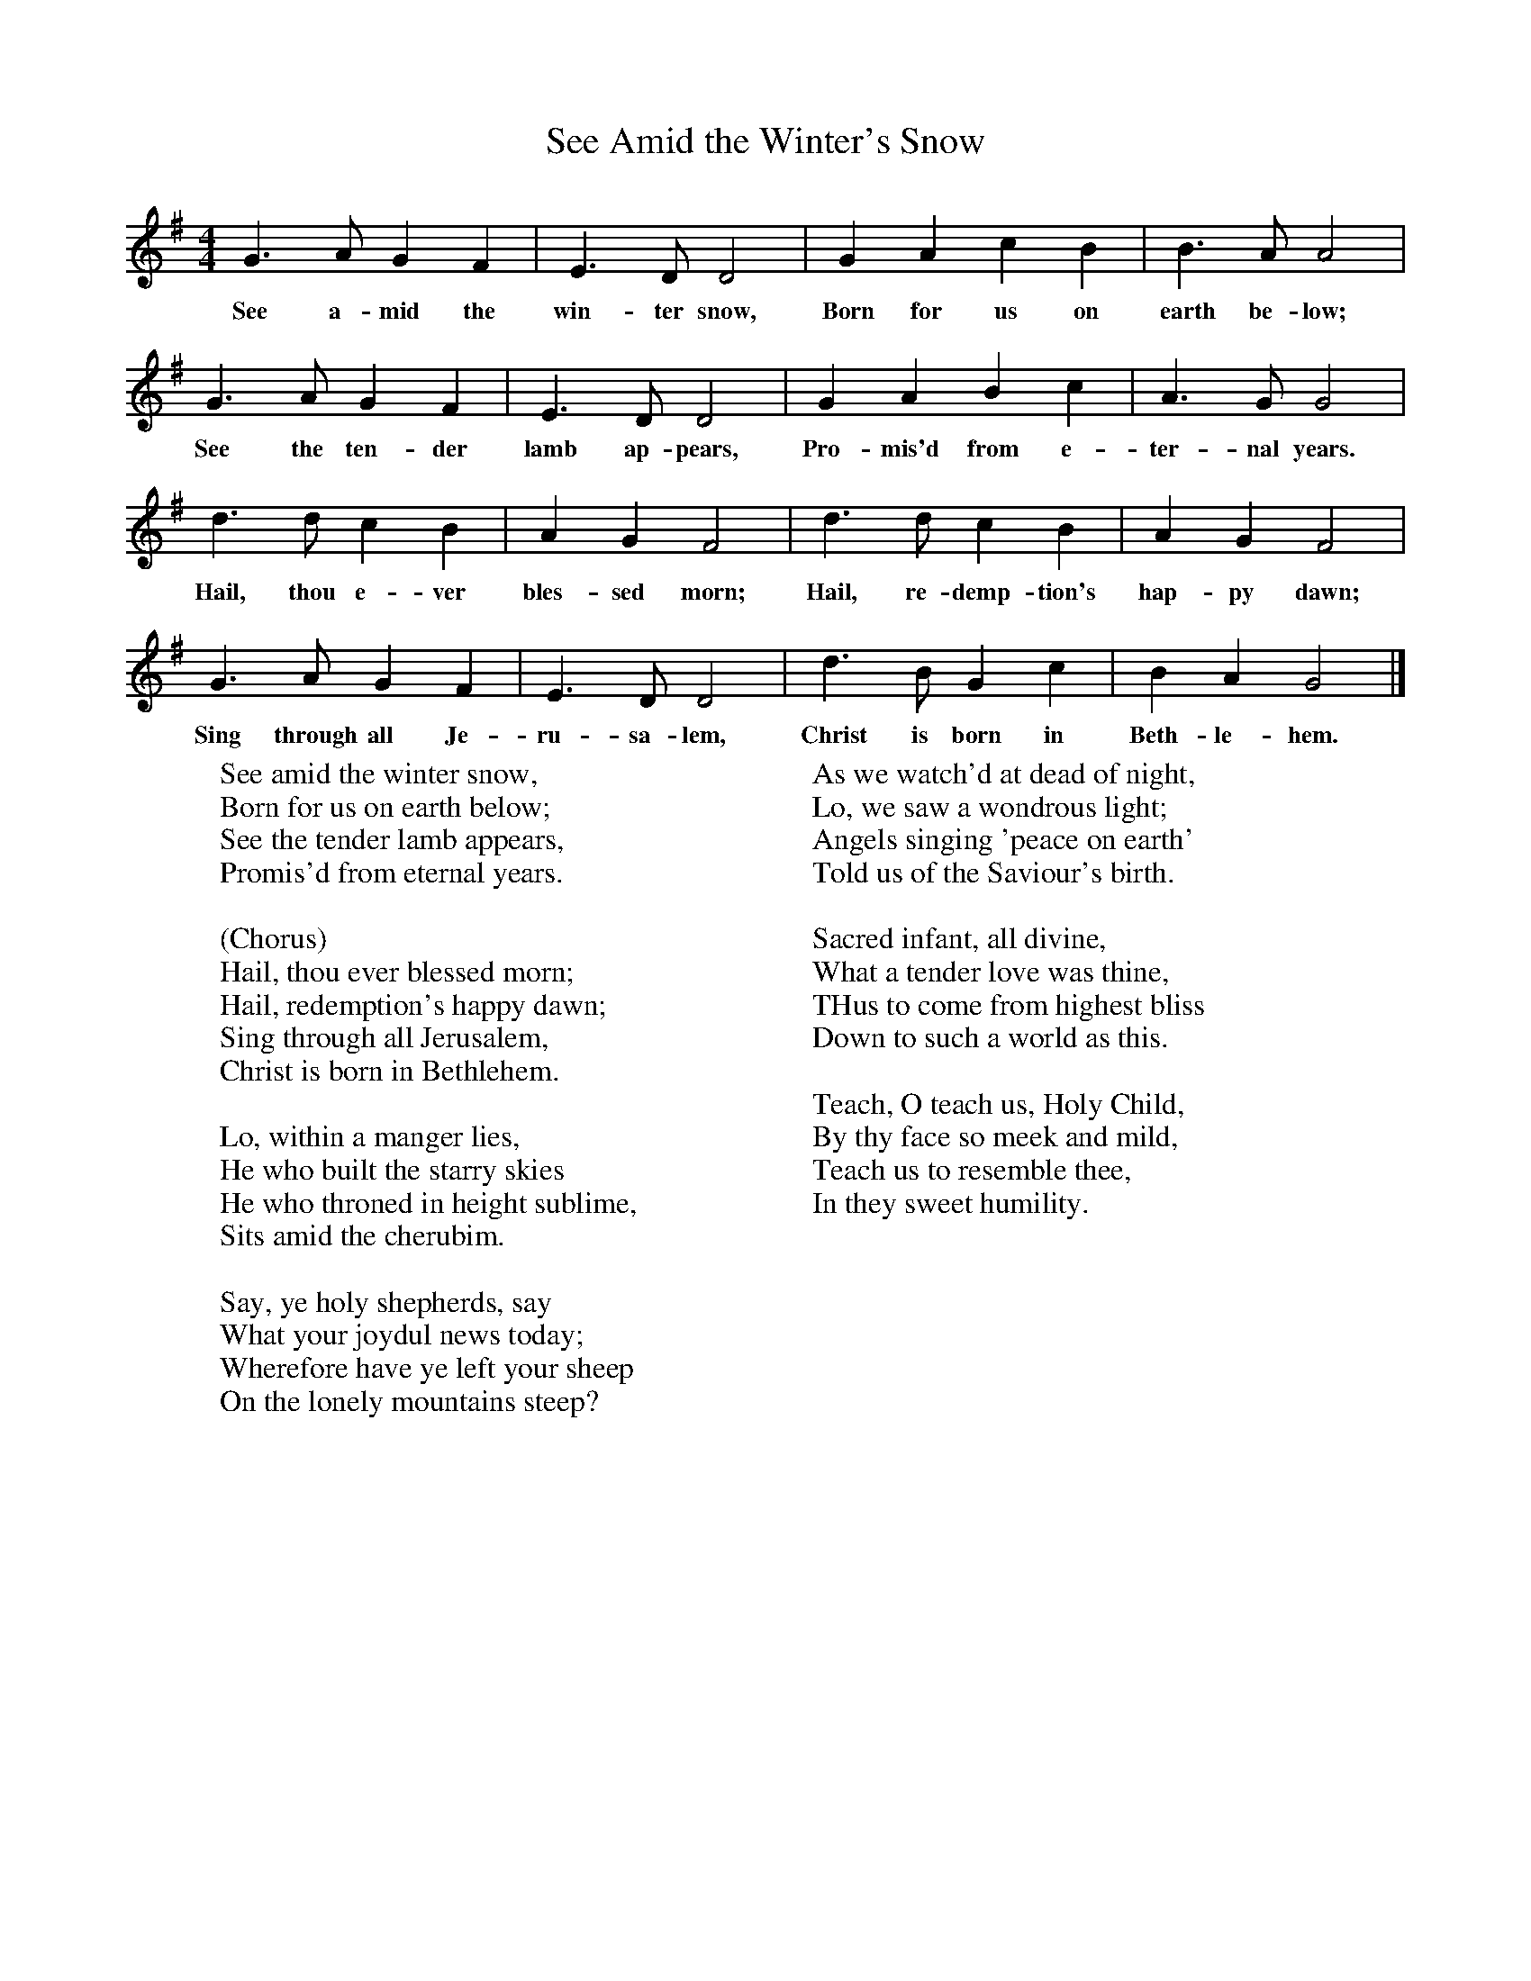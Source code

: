 X:1
T:See Amid the Winter's Snow
B:Singing Together, Autumn 1970, BBC Publications
F:http://www.folkinfo.org/songs
M:4/4     %Meter
L:1/8     %
K:G
G3 A G2 F2 |E3 D D4 |G2 A2 c2 B2 |B3 A A4 |
w:See a-mid the win-ter snow, Born for us on earth be-low;
G3 A G2 F2 |E3 D D4 |G2 A2 B2 c2 |A3 G G4 |
w:See the ten-der lamb ap-pears, Pro-mis'd from e-ter-nal years.
d3 d c2 B2 |A2 G2 F4 |d3 d c2 B2 |A2 G2 F4 |
w:Hail, thou e-ver bles-sed morn; Hail, re-demp-tion's hap-py dawn;
G3 A G2 F2 |E3 D D4 |d3 B G2 c2 |B2 A2 G4 |]
w:Sing through all Je-ru-sa-lem, Christ is born in Beth-le-hem.
W:See amid the winter snow,
W:Born for us on earth below;
W:See the tender lamb appears,
W:Promis'd from eternal years.
W:
W:(Chorus)
W:Hail, thou ever blessed morn;
W:Hail, redemption's happy dawn;
W:Sing through all Jerusalem,
W:Christ is born in Bethlehem.
W:
W:Lo, within a manger lies,
W:He who built the starry skies
W:He who throned in height sublime,
W:Sits amid the cherubim.
W:
W:Say, ye holy shepherds, say
W:What your joydul news today;
W:Wherefore have ye left your sheep
W:On the lonely mountains steep?
W:
W:As we watch'd at dead of night,
W:Lo, we saw a wondrous light;
W:Angels singing 'peace on earth'
W:Told us of the Saviour's birth.
W:
W:Sacred infant, all divine,
W:What a tender love was thine,
W:THus to come from highest bliss
W:Down to such a world as this.
W:
W:Teach, O teach us, Holy Child,
W:By thy face so meek and mild,
W:Teach us to resemble thee,
W:In they sweet humility.
W:
W:
W:
W:
